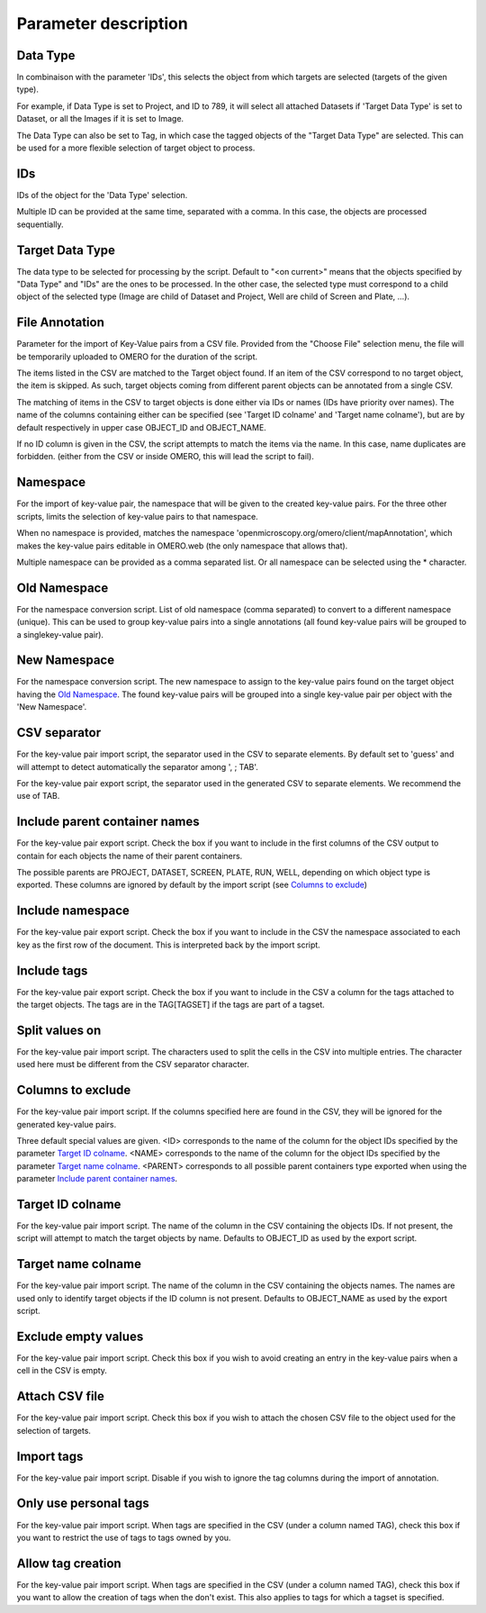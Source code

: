 =====================
Parameter description
=====================

Data Type
---------
In combinaison with the parameter 'IDs', this selects the object \
from which targets are selected (targets of the given type).

For example, if Data Type is set to Project, and ID to 789, it will select all attached Datasets \
if 'Target Data Type' is set to Dataset, or all the Images if it is set to Image.

The Data Type can also be set to Tag, in which case the tagged objects of the "Target Data Type" \
are selected. This can be used for a more flexible selection of target object to process.

IDs
---
IDs of the object for the 'Data Type' selection.

Multiple ID can be provided at the same time, separated with a comma. In this case, \
the objects are processed sequentially.

Target Data Type
----------------
The data type to be selected for processing by the script. Default to "<on current>" means that the \
objects specified by "Data Type" and "IDs" are the ones to be processed. In the other case, the selected \
type must correspond to a child object of the selected type (Image are child of Dataset and Project, \
Well are child of Screen and Plate, ...).


File Annotation
---------------
Parameter for the import of Key-Value pairs from a CSV file. Provided from the "Choose File" selection menu, \
the file will be temporarily uploaded to OMERO for the duration of the script.

The items listed in the CSV are matched to the Target object found. If an item of the CSV correspond to no \
target object, the item is skipped. As such, target objects coming from different parent objects can be \
annotated from a single CSV.

The matching of items in the CSV to target objects is done either via IDs or names (IDs have priority over names). \
The name of the columns containing either can be specified (see 'Target ID colname' and 'Target name colname'), but \
are by default respectively in upper case OBJECT_ID and OBJECT_NAME.

If no ID column is given in the CSV, the script attempts to match the items via the name. In this case, name duplicates \
are forbidden. (either from the CSV or inside OMERO, this will lead the script to fail).

Namespace
---------
For the import of key-value pair, the namespace that will be given to the created key-value pairs. For the three other scripts,
limits the selection of key-value pairs to that namespace.

When no namespace is provided, matches the namespace 'openmicroscopy.org/omero/client/mapAnnotation', which \
makes the key-value pairs editable in OMERO.web (the only namespace that allows that).

Multiple namespace can be provided as a comma separated list. Or all namespace can be selected using the * character.

.. _Old Namespace:

Old Namespace
-------------
For the namespace conversion script. List of old namespace (comma separated) to convert to a different namespace (unique). \
This can be used to group key-value pairs into a single annotations (all found key-value pairs will be grouped to a single\
key-value pair).

.. _New Namespace:

New Namespace
-------------
For the namespace conversion script. The new namespace to assign to the key-value pairs found on the target \
object having the `Old Namespace`_. The found key-value pairs will be grouped into a single key-value pair per object with \
the 'New Namespace'.

CSV separator
-------------
For the key-value pair import script, the separator used in the CSV to separate elements. By default \
set to 'guess' and will attempt to detect automatically the separator among ', ; TAB'.

For the key-value pair export script, the separator used in the generated CSV to separate elements. We \
recommend the use of TAB.

.. _Include parent container names:

Include parent container names
------------------------------
For the key-value pair export script. Check the box if you want to include in the first columns of the CSV output \
to contain for each objects the name of their parent containers.

The possible parents are PROJECT, DATASET, SCREEN, PLATE, RUN, WELL, depending on which object type \
is exported. These columns are ignored by default by the import script (see `Columns to exclude`_)

Include namespace
-----------------
For the key-value pair export script. Check the box if you want to include in the CSV the namespace \
associated to each key as the first row of the document. This is interpreted back by the import script.

Include tags
------------
For the key-value pair export script. Check the box if you want to include in the CSV a column for the tags \
attached to the target objects. The tags are in the TAG[TAGSET] if the tags are part of a tagset.

Split values on
---------------
For the key-value pair import script. The characters used to split the cells in the CSV into multiple entries. \
The character used here must be different from the CSV separator character.

.. _Columns to exclude:

Columns to exclude
------------------
For the key-value pair import script. If the columns specified here are found in the CSV, they will be ignored \
for the generated key-value pairs.

Three default special values are given. <ID> corresponds to the name of the column for the object IDs specified by the \
parameter `Target ID colname`_. <NAME> corresponds to the name of the column for the object IDs specified by the \
parameter `Target name colname`_. <PARENT> corresponds to all possible parent containers type exported when using the \
parameter `Include parent container names`_.

.. _Target ID colname:

Target ID colname
-----------------
For the key-value pair import script. The name of the column in the CSV containing the objects IDs. If not present, \
the script will attempt to match the target objects by name. Defaults to OBJECT_ID as used by the export script.

.. _Target name colname:

Target name colname
-------------------
For the key-value pair import script. The name of the column in the CSV containing the objects names. \
The names are used only to identify target objects if the ID column is not present. Defaults to \
OBJECT_NAME as used by the export script.

Exclude empty values
--------------------
For the key-value pair import script. Check this box if you wish to avoid creating an entry in the key-value \
pairs when a cell in the CSV is empty.

Attach CSV file
---------------
For the key-value pair import script. Check this box if you wish to attach the chosen CSV file to the object used for the \
selection of targets.

Import tags
-----------
For the key-value pair import script. Disable if you wish to ignore the tag \
columns during the import of annotation.

Only use personal tags
----------------------
For the key-value pair import script. When tags are specified in the CSV (under a column named TAG), check this box \
if you want to restrict the use of tags to tags owned by you.

Allow tag creation
------------------
For the key-value pair import script. When tags are specified in the CSV (under a column named TAG), check this box \
if you want to allow the creation of tags when the don't exist. This also applies to tags for which a tagset is specified.